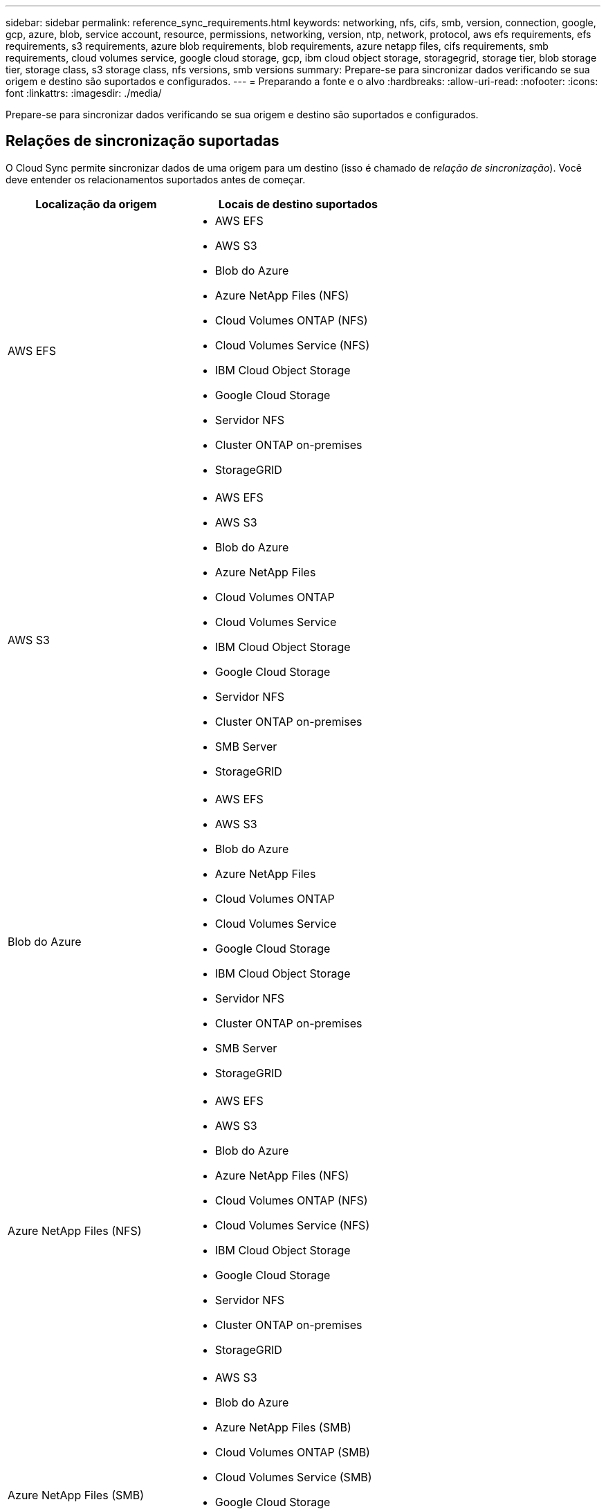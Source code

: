 ---
sidebar: sidebar 
permalink: reference_sync_requirements.html 
keywords: networking, nfs, cifs, smb, version, connection, google, gcp, azure, blob, service account, resource, permissions, networking, version, ntp, network, protocol, aws efs requirements, efs requirements, s3 requirements, azure blob requirements, blob requirements, azure netapp files, cifs requirements, smb requirements, cloud volumes service, google cloud storage, gcp, ibm cloud object storage, storagegrid, storage tier, blob storage tier, storage class, s3 storage class, nfs versions, smb versions 
summary: Prepare-se para sincronizar dados verificando se sua origem e destino são suportados e configurados. 
---
= Preparando a fonte e o alvo
:hardbreaks:
:allow-uri-read: 
:nofooter: 
:icons: font
:linkattrs: 
:imagesdir: ./media/


[role="lead"]
Prepare-se para sincronizar dados verificando se sua origem e destino são suportados e configurados.



== Relações de sincronização suportadas

O Cloud Sync permite sincronizar dados de uma origem para um destino (isso é chamado de _relação de sincronização_). Você deve entender os relacionamentos suportados antes de começar.

[cols="20,25"]
|===
| Localização da origem | Locais de destino suportados 


| AWS EFS  a| 
* AWS EFS
* AWS S3
* Blob do Azure
* Azure NetApp Files (NFS)
* Cloud Volumes ONTAP (NFS)
* Cloud Volumes Service (NFS)
* IBM Cloud Object Storage
* Google Cloud Storage
* Servidor NFS
* Cluster ONTAP on-premises
* StorageGRID




| AWS S3  a| 
* AWS EFS
* AWS S3
* Blob do Azure
* Azure NetApp Files
* Cloud Volumes ONTAP
* Cloud Volumes Service
* IBM Cloud Object Storage
* Google Cloud Storage
* Servidor NFS
* Cluster ONTAP on-premises
* SMB Server
* StorageGRID




| Blob do Azure  a| 
* AWS EFS
* AWS S3
* Blob do Azure
* Azure NetApp Files
* Cloud Volumes ONTAP
* Cloud Volumes Service
* Google Cloud Storage
* IBM Cloud Object Storage
* Servidor NFS
* Cluster ONTAP on-premises
* SMB Server
* StorageGRID




| Azure NetApp Files (NFS)  a| 
* AWS EFS
* AWS S3
* Blob do Azure
* Azure NetApp Files (NFS)
* Cloud Volumes ONTAP (NFS)
* Cloud Volumes Service (NFS)
* IBM Cloud Object Storage
* Google Cloud Storage
* Servidor NFS
* Cluster ONTAP on-premises
* StorageGRID




| Azure NetApp Files (SMB)  a| 
* AWS S3
* Blob do Azure
* Azure NetApp Files (SMB)
* Cloud Volumes ONTAP (SMB)
* Cloud Volumes Service (SMB)
* Google Cloud Storage
* IBM Cloud Object Storage
* Cluster ONTAP on-premises
* SMB Server
* StorageGRID




| Cloud Volumes ONTAP (NFS)  a| 
* AWS EFS
* AWS S3
* Blob do Azure
* Azure NetApp Files (NFS)
* Cloud Volumes ONTAP (NFS)
* Cloud Volumes Service (NFS)
* IBM Cloud Object Storage
* Google Cloud Storage
* Servidor NFS
* Cluster ONTAP on-premises
* StorageGRID




| Cloud Volumes ONTAP (SMB)  a| 
* AWS S3
* Blob do Azure
* Azure NetApp Files (SMB)
* Cloud Volumes ONTAP (SMB)
* Cloud Volumes Service (SMB)
* Google Cloud Storage
* IBM Cloud Object Storage
* Cluster ONTAP on-premises
* SMB Server
* StorageGRID




| Cloud Volumes Service (NFS)  a| 
* AWS EFS
* AWS S3
* Blob do Azure
* Azure NetApp Files (NFS)
* Cloud Volumes ONTAP (NFS)
* Cloud Volumes Service (NFS)
* IBM Cloud Object Storage
* Google Cloud Storage
* Servidor NFS
* Cluster ONTAP on-premises
* StorageGRID




| Cloud Volumes Service (SMB)  a| 
* AWS S3
* Blob do Azure
* Azure NetApp Files (SMB)
* Cloud Volumes ONTAP (SMB)
* Cloud Volumes Service (SMB)
* Google Cloud Storage
* IBM Cloud Object Storage
* Cluster ONTAP on-premises
* SMB Server
* StorageGRID




| Google Cloud Storage  a| 
* AWS EFS
* AWS S3
* Blob do Azure
* Azure NetApp Files
* Cloud Volumes ONTAP
* Cloud Volumes Service
* Google Cloud Storage
* IBM Cloud Object Storage
* Servidor NFS
* Cluster ONTAP on-premises
* SMB Server
* StorageGRID




| IBM Cloud Object Storage  a| 
* AWS EFS
* AWS S3
* Blob do Azure
* Azure NetApp Files
* Cloud Volumes ONTAP
* Cloud Volumes Service
* Google Cloud Storage
* IBM Cloud Object Storage
* Servidor NFS
* Cluster ONTAP on-premises
* SMB Server
* StorageGRID




| Servidor NFS  a| 
* AWS EFS
* AWS S3
* Blob do Azure
* Azure NetApp Files (NFS)
* Cloud Volumes ONTAP (NFS)
* Cloud Volumes Service (NFS)
* IBM Cloud Object Storage
* Google Cloud Storage
* Servidor NFS
* Cluster ONTAP on-premises
* StorageGRID




| Cluster ONTAP on-premise (NFS)  a| 
* AWS EFS
* AWS S3
* Blob do Azure
* Azure NetApp Files (NFS)
* Cloud Volumes ONTAP (NFS)
* Cloud Volumes Service (NFS)
* IBM Cloud Object Storage
* Google Cloud Storage
* Servidor NFS
* Cluster ONTAP on-premises
* StorageGRID




| Cluster ONTAP on-premise (SMB)  a| 
* AWS S3
* Blob do Azure
* Azure NetApp Files (SMB)
* Cloud Volumes ONTAP (SMB)
* Cloud Volumes Service (SMB)
* Google Cloud Storage
* IBM Cloud Object Storage
* Cluster ONTAP on-premises
* SMB Server
* StorageGRID




| Storage ONTAP S3  a| 
* StorageGRID




| Servidor SMB  a| 
* AWS S3
* Blob do Azure
* Azure NetApp Files (SMB)
* Cloud Volumes ONTAP (NFS)
* Cloud Volumes Service (NFS)
* IBM Cloud Object Storage
* Google Cloud Storage
* Cluster ONTAP on-premises
* SMB Server
* StorageGRID




| StorageGRID  a| 
* AWS EFS
* AWS S3
* Blob do Azure
* Azure NetApp Files
* Cloud Volumes ONTAP
* Cloud Volumes Service
* IBM Cloud Object Storage
* Google Cloud Storage
* Servidor NFS
* Cluster ONTAP on-premises
* Storage ONTAP S3
* SMB Server
* StorageGRID


|===
Notas:

. Você pode escolher uma categoria de storage específica do Azure Blob quando um contêiner de Blob é o destino:
+
** Armazenamento a quente
** Armazenamento frio


. [[storage-classes]]você pode escolher uma classe de armazenamento S3 específica quando o AWS S3 é o destino:
+
** Standard (esta é a classe padrão)
** Disposição em camadas inteligente
** Acesso padrão-infrequente
** Uma zona de acesso pouco frequente
** Glacier
** Glacier Deep Archive






== Rede para a origem e o destino

* A origem e o destino devem ter uma conexão de rede com o corretor de dados.
+
Por exemplo, se um servidor NFS estiver no data center e o agente de dados estiver na AWS, você precisará de uma conexão de rede (VPN ou Direct Connect) da rede para a VPC.

* A NetApp recomenda configurar o agente de origem, destino e dados para usar um serviço de protocolo de tempo de rede (NTP). A diferença de tempo entre os três componentes não deve exceder 5 minutos.




== Requisitos de origem e destino

Verifique se sua origem e seus destinos atendem aos seguintes requisitos.



=== [[S3]]requisitos de bucket do AWS S3

Certifique-se de que seu bucket do AWS S3 atenda aos seguintes requisitos.



==== Localizações de corretores de dados compatíveis para AWS S3

As relações de sincronização que incluem o storage S3 exigem que um agente de dados seja implantado na AWS ou no local. Em ambos os casos, o Cloud Sync solicita que você associe o agente de dados a uma conta da AWS durante a instalação.

* link:task_sync_installing_aws.html["Saiba como implantar o agente de dados da AWS"]
* link:task_sync_installing_linux.html["Saiba como instalar o corretor de dados em um host Linux"]




==== Regiões AWS compatíveis

Todas as regiões são suportadas, exceto as regiões China e GovCloud (EUA).



==== Permissões necessárias para buckets do S3 em outras contas da AWS

Ao configurar um relacionamento de sincronização, você pode especificar um bucket do S3 que reside em uma conta da AWS que não está associada ao agente de dados.

link:media/aws_iam_policy_s3_bucket.json["As permissões incluídas neste arquivo JSON"^] Deve ser aplicado a esse bucket do S3 para que o agente de dados possa acessá-lo. Essas permissões permitem que o agente de dados copie dados de e para o bucket e liste os objetos no bucket.

Observe o seguinte sobre as permissões incluídas no arquivo JSON:

. _<BucketName>_ é o nome do bucket que reside na conta da AWS que não está associado ao corretor de dados.
. _<RoleARN>_ deve ser substituído por um dos seguintes:
+
** Se o corretor de dados foi instalado manualmente em um host Linux, _RoleARN_ deve ser o ARN do usuário da AWS para o qual você forneceu credenciais da AWS ao implantar o corretor de dados.
** Se o corretor de dados foi implantado na AWS usando o modelo CloudFormation, _RoleARN_ deve ser o ARN da função IAM criada pelo modelo.
+
Você pode encontrar a função ARN indo para o console EC2, selecionando a instância do data broker e clicando na função IAM na guia Descrição. Você deve então ver a página Resumo no console do IAM que contém a função ARN.

+
image:screenshot_iam_role_arn.gif["Uma captura de tela do console do AWS IAM mostrando uma função ARN."]







=== [[blob]]requisitos de armazenamento de Blobs do Azure

Certifique-se de que seu storage Azure Blob atenda aos requisitos a seguir.



==== Localizações de corretores de dados compatíveis para Azure Blob

O agente de dados pode residir em qualquer local quando uma relação de sincronização inclui o armazenamento Azure Blob.



==== Regiões Azure compatíveis

Todas as regiões são suportadas, exceto as regiões China, US Gov e US DoD.



==== Cadeia de conexão necessária para relacionamentos que incluem Azure Blob e NFS/SMB

Ao criar uma relação de sincronização entre um contêiner de Blob do Azure e um servidor NFS ou SMB, você precisa fornecer à Cloud Sync a cadeia de conexão de conta de storage:

image:screenshot_connection_string.gif["Mostra uma string de conexão, que está disponível no portal do Azure selecionando uma conta de armazenamento e clicando em teclas de acesso."]

Se você quiser sincronizar dados entre dois contentores Blob do Azure, a cadeia de conexão deve incluir um https://docs.microsoft.com/en-us/azure/storage/common/storage-dotnet-shared-access-signature-part-1["assinatura de acesso compartilhado"^] (SAS). Você também tem a opção de usar um SAS ao sincronizar entre um contêiner Blob e um servidor NFS ou SMB.

O SAS deve permitir acesso ao serviço Blob e a todos os tipos de recursos (Serviço, contêiner e Objeto). O SAS também deve incluir as seguintes permissões:

* Para o contentor Blob de origem: Leitura e Lista
* Para o contentor Blob de destino: Leitura, gravação, Lista, Adicionar e criar


image:screenshot_connection_string_sas.gif["Mostra uma assinatura de acesso compartilhado, que está disponível no portal do Azure selecionando uma conta de armazenamento e clicando em assinatura de Acesso compartilhado."]



=== Requisito Azure NetApp Files

Use o nível de serviço Premium ou Ultra ao sincronizar dados com ou a partir do Azure NetApp Files. Você pode ter falhas e problemas de desempenho se o nível de serviço de disco for padrão.


TIP: Consulte um arquiteto de soluções se precisar de ajuda para determinar o nível de serviço certo. O tamanho do volume e a camada de volume determinam a taxa de transferência que você pode obter.

https://docs.microsoft.com/en-us/azure/azure-netapp-files/azure-netapp-files-service-levels#throughput-limits["Saiba mais sobre os níveis de serviço e a taxa de transferência do Azure NetApp Files"].



=== Requisitos de bucket do Google Cloud Storage

Certifique-se de que seu bucket do Google Cloud Storage atenda aos seguintes requisitos.



==== Localizações de corretores de dados compatíveis com o Google Cloud Storage

Relacionamentos de sincronização que incluem o Google Cloud Storage exigem que um agente de dados seja implantado no GCP ou no local. O Cloud Sync orienta você pelo processo de instalação do data broker quando você cria uma relação de sincronização.

* link:task_sync_installing_gcp.html["Saiba como implantar o agente de dados da GCP"]
* link:task_sync_installing_linux.html["Saiba como instalar o corretor de dados em um host Linux"]




==== Regiões GCP compatíveis

Todas as regiões são suportadas.



=== Requisitos do servidor NFS

* O servidor NFS pode ser um sistema NetApp ou um sistema que não seja NetApp.
* O servidor de arquivos deve permitir que o host do data broker acesse as exportações.
* As versões de NFS 3, 4,0, 4,1 e 4,2 são compatíveis.
+
A versão desejada deve estar ativada no servidor.

* Se você quiser sincronizar dados NFS de um sistema ONTAP, verifique se o acesso à lista de exportação NFS de um SVM está ativado (vserver nfs modificar -vserver _svm_name_ -showmount habilitado).
+

NOTE: A configuração padrão para showmount é _enabled_ começando com ONTAP 9.2.





=== Requisitos de storage do ONTAP S3

O ONTAP 9.7 oferece suporte ao Amazon Simple Storage Service (Amazon S3) como uma prévia pública. link:https://www.netapp.com/us/media/tr-4814.pdf["Saiba mais sobre o suporte do ONTAP para o Amazon S3"^].

Ao configurar uma relação de sincronização que inclua o armazenamento ONTAP S3, você precisará fornecer o seguinte:

* O endereço IP do LIF conetado ao ONTAP S3
* A chave de acesso e a chave secreta que o ONTAP está configurado para usar




=== Requisitos de servidor SMB

* O servidor SMB pode ser um sistema NetApp ou um sistema que não seja NetApp.
* O servidor de arquivos deve permitir que o host do data broker acesse as exportações.
* As versões SMB 1,0, 2,0, 2,1, 3,0 e 3,11 são suportadas.
* Conceda ao grupo "Administradores" permissões "Controle total" para as pastas de origem e destino.
+
Se você não conceder essa permissão, o corretor de dados pode não ter permissões suficientes para obter as ACLs em um arquivo ou diretório. Se isso ocorrer, você receberá o seguinte erro: "Erro getxattr 95"





==== Limitação SMB para diretórios e arquivos ocultos

Uma limitação SMB afeta diretórios e arquivos ocultos ao sincronizar dados entre servidores SMB. Se algum dos diretórios ou arquivos no servidor SMB de origem estiver oculto pelo Windows, o atributo oculto não será copiado para o servidor SMB de destino.



==== Comportamento de sincronização SMB devido a limitação de insensibilidade de caso

O protocolo SMB é insensível a maiúsculas e minúsculas, o que significa que as letras maiúsculas e minúsculas são tratadas como sendo as mesmas. Esse comportamento pode resultar em arquivos sobrescritos e erros de cópia de diretório, se uma relação de sincronização incluir um servidor SMB e os dados já existirem no destino.

Por exemplo, digamos que há um arquivo chamado "a" na origem e um arquivo chamado "A" no destino. Quando o Cloud Sync copia o arquivo chamado "a" para o destino, o arquivo "A" é substituído pelo arquivo "a" da origem.

No caso dos diretórios, digamos que há um diretório chamado "b" na fonte e um diretório chamado "B" no destino. Quando o Cloud Sync tenta copiar o diretório chamado "b" para o destino, o Cloud Sync recebe um erro que diz que o diretório já existe. Como resultado, o Cloud Sync sempre falha em copiar o diretório chamado "B."

A melhor maneira de evitar essa limitação é garantir que você sincronize dados para um diretório vazio.



== Permissões para um destino SnapMirror

Se a origem de um relacionamento de sincronização for um destino SnapMirror (que é somente leitura), as permissões "leitura/lista" são suficientes para sincronizar dados da origem para um destino.
